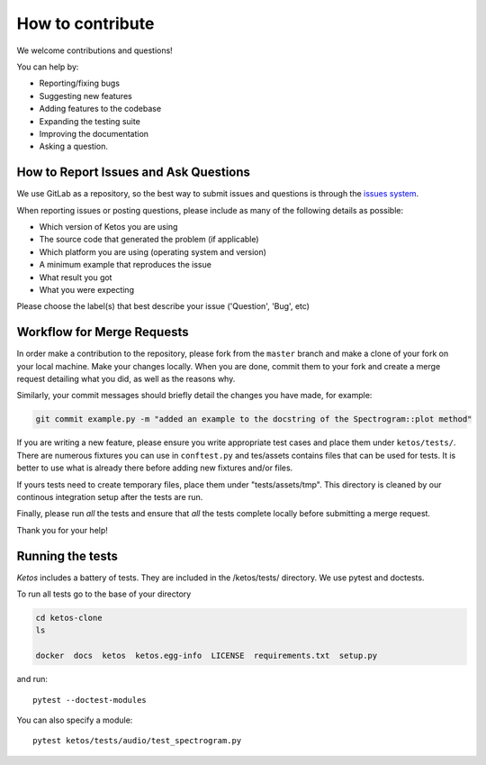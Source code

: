 How to contribute
=================

We welcome contributions and questions!

You can help by:

* Reporting/fixing bugs
* Suggesting new features
* Adding features to the codebase
* Expanding the testing suite
* Improving the documentation
* Asking a question. 


How to Report Issues and Ask Questions
---------------------------------------

We use GitLab as a repository, so the best way to submit issues and questions is through the `issues system <https://gitlab.meridian.cs.dal.ca/public_projects/ketos/issues>`_.




When reporting issues or posting questions, please include as many of the following details as possible:

* Which version of Ketos you are using
* The source code that generated the problem (if applicable)
* Which platform you are using (operating system and version)
* A minimum example that reproduces the issue
* What result you got
* What you were expecting

Please choose the label(s) that best describe your issue ('Question', 'Bug', etc)


Workflow for Merge Requests
----------------------------

In order make a contribution to the repository, please fork from the ``master`` branch and make a clone of your fork on your local machine.
Make your changes locally. When you are done, commit them to your fork and create a merge request detailing what you did, as well as the reasons why.

Similarly, your commit messages should briefly detail the changes you have made, for example:

.. code-block:: bash

    git commit example.py -m "added an example to the docstring of the Spectrogram::plot method"


If you are writing a new feature, please ensure you write appropriate test cases and place them under ``ketos/tests/``.
There are numerous fixtures you can use in ``conftest.py`` and tes/assets contains files that can be used for tests. It is better to use what is already there before adding new fixtures and/or files.

If yours tests need to create temporary files, place them under "tests/assets/tmp". This directory is cleaned by our continous integration setup after the tests are run.

Finally, please run *all* the tests and ensure that *all* the tests complete locally before submitting a merge request.


Thank you for your help!


Running the tests
-----------------

*Ketos* includes a battery of tests. They are included in the /ketos/tests/  directory.
We use pytest and doctests.

To run all tests go to the base of your directory

.. code-block:: bash

    cd ketos-clone
    ls
    
    docker  docs  ketos  ketos.egg-info  LICENSE  requirements.txt  setup.py


and run: ::

    pytest --doctest-modules

You can also specify a module: ::

    pytest ketos/tests/audio/test_spectrogram.py














